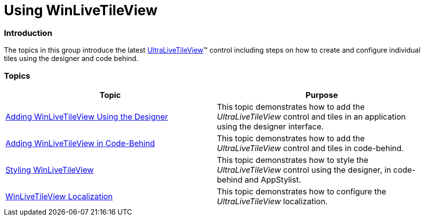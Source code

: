 ﻿////

|metadata|
{
    "name": "winlivetileview-using-winlivetileview",
    "controlName": [],
    "tags": [],
    "guid": "4fe7a99e-a007-4548-b3d1-24819abaa2b1",  
    "buildFlags": [],
    "createdOn": "2013-09-15T23:21:01.3580357Z"
}
|metadata|
////

= Using WinLiveTileView

=== Introduction

The topics in this group introduce the latest link:{ApiPlatform}win.ultrawinlivetileview{ApiVersion}~infragistics.win.ultrawinlivetileview.ultralivetileview_members.html[UltraLiveTileView]™ control including steps on how to create and configure individual tiles using the designer and code behind.

=== Topics

[options="header", cols="a,a"]
|====
|Topic|Purpose

| link:winlivetileview-adding-winlivetileview-using-the-designer.html[Adding WinLiveTileView Using the Designer]
|This topic demonstrates how to add the _UltraLiveTileView_ control and tiles in an application using the designer interface.

| link:winlivetileview-adding-winlivetileview-in-code-behind.html[Adding WinLiveTileView in Code-Behind]
|This topic demonstrates how to add the _UltraLiveTileView_ control and tiles in code-behind.

| link:winlivetileview-styling-winlivetileview.html[Styling WinLiveTileView]
|This topic demonstrates how to style the _UltraLiveTileView_ control using the designer, in code-behind and AppStylist.

| link:winlivetileview-winlivetileview-localization.html[WinLiveTileView Localization]
|This topic demonstrates how to configure the _UltraLiveTileView_ localization.

|====